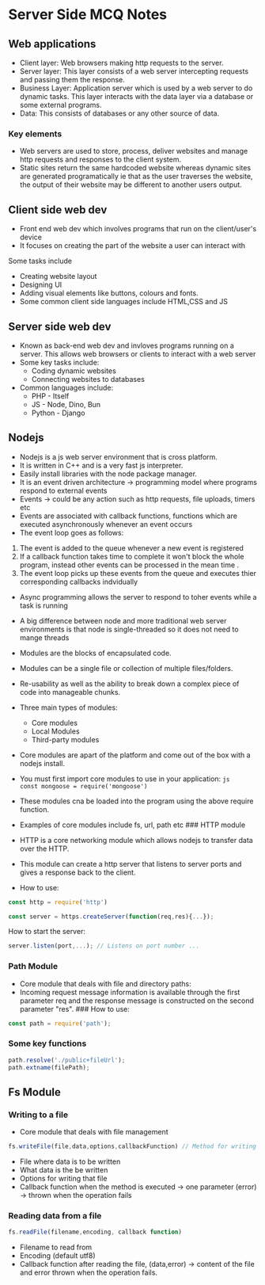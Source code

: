 * Server Side MCQ Notes
:PROPERTIES:
:CUSTOM_ID: server-side-mcq-notes
:END:
** Web applications
:PROPERTIES:
:CUSTOM_ID: web-applications
:END:
- Client layer: Web browsers making http requests to the server.
- Server layer: This layer consists of a web server intercepting
  requests and passing them the response.
- Business Layer: Application server which is used by a web server to do
  dynamic tasks. This layer interacts with the data layer via a database
  or some external programs.
- Data: This consists of databases or any other source of data.

*** Key elements
:PROPERTIES:
:CUSTOM_ID: key-elements
:END:
- Web servers are used to store, process, deliver websites and manage
  http requests and responses to the client system.
- Static sites return the same hardcoded website whereas dynamic sites
  are generated programatically ie that as the user traverses the
  website, the output of their website may be different to another users
  output.

** Client side web dev
:PROPERTIES:
:CUSTOM_ID: client-side-web-dev
:END:
- Front end web dev which involves programs that run on the
  client/user's device
- It focuses on creating the part of the website a user can interact
  with

**** Some tasks include
:PROPERTIES:
:CUSTOM_ID: some-tasks-include
:END:
- Creating website layout
- Designing UI
- Adding visual elements like buttons, colours and fonts.
- Some common client side languages include HTML,CSS and JS

** Server side web dev
:PROPERTIES:
:CUSTOM_ID: server-side-web-dev
:END:
- Known as back-end web dev and invloves programs running on a server.
  This allows web browsers or clients to interact with a web server
- Some key tasks include:
  - Coding dynamic websites
  - Connecting websites to databases
- Common languages include:
  - PHP - Itself
  - JS - Node, Dino, Bun
  - Python - Django

** Nodejs
:PROPERTIES:
:CUSTOM_ID: nodejs
:END:
- Nodejs is a js web server environment that is cross platform.
- It is written in C++ and is a very fast js interpreter.
- Easily install libraries with the node package manager.
- It is an event driven architecture -> programming model where programs
  respond to external events
- Events -> could be any action such as http requests, file uploads,
  timers etc
- Events are associated with callback functions, functions which are
  executed asynchronously whenever an event occurs
- The event loop goes as follows:

1. The event is added to the queue whenever a new event is registered
2. If a callback function takes time to complete it won't block the
   whole program, instead other events can be processed in the mean
   time .
3. The event loop picks up these events from the queue and executes
   thier corresponding callbacks indvidually

- Async programming allows the server to respond to toher events while a
  task is running

- A big difference between node and more traditional web server
  environments is that node is single-threaded so it does not need to
  mange threads

- Modules are the blocks of encapsulated code.

- Modules can be a single file or collection of multiple files/folders.

- Re-usability as well as the ability to break down a complex piece of
  code into manageable chunks.

- Three main types of modules:

  - Core modules
  - Local Modules
  - Third-party modules

- Core modules are apart of the platform and come out of the box with a
  nodejs install.

- You must first import core modules to use in your application:
  =js      const mongoose = require('mongoose')=

- These modules cna be loaded into the program using the above require
  function.

- Examples of core modules include fs, url, path etc ### HTTP module

- HTTP is a core networking module which allows nodejs to transfer data
  over the HTTP.

- This module can create a http server that listens to server ports and
  gives a response back to the client.

- How to use:

#+begin_src js
const http = require('http')

const server = https.createServer(function(req,res){...});
#+end_src

How to start the server:

#+begin_src js
server.listen(port,...); // Listens on port number ...
#+end_src

*** Path Module
:PROPERTIES:
:CUSTOM_ID: path-module
:END:
- Core module that deals with file and directory paths:
- Incoming request message information is available through the first
  parameter req and the response message is constructed on the second
  parameter "res". ### How to use:

#+begin_src js
const path = require('path');
#+end_src

*** Some key functions
:PROPERTIES:
:CUSTOM_ID: some-key-functions
:END:
#+begin_src js
path.resolve('./public+fileUrl');
path.extname(filePath);
#+end_src

** Fs Module
:PROPERTIES:
:CUSTOM_ID: fs-module
:END:
*** Writing to a file
:PROPERTIES:
:CUSTOM_ID: writing-to-a-file
:END:
- Core module that deals with file management

#+begin_src js
fs.writeFile(file,data,options,callbackFunction) // Method for writing
#+end_src

- File where data is to be written
- What data is the be written
- Options for writing that file
- Callback function when the method is executed -> one parameter (error)
  -> thrown when the operation fails

*** Reading data from a file
:PROPERTIES:
:CUSTOM_ID: reading-data-from-a-file
:END:
#+begin_src js
fs.readFile(filename,encoding, callback function)
#+end_src

- Filename to read from
- Encoding (default utf8)
- Callback function after reading the file, (data,error) -> content of
  the file and error thrown when the operation fails.

* 
:PROPERTIES:
:CUSTOM_ID: section
:END:
